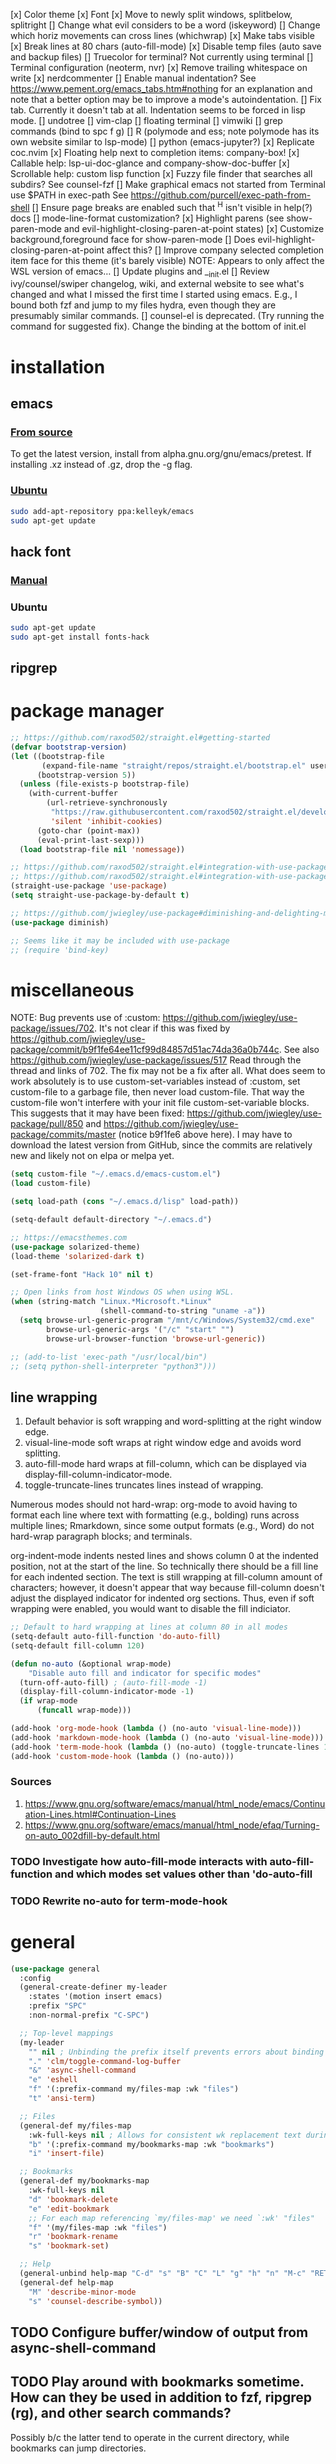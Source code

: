 [x] Color theme
[x] Font
[x] Move to newly split windows, splitbelow, splitright
[] Change what evil considers to be a word (iskeyword)
[] Change which horiz movements can cross lines (whichwrap)
[x] Make tabs visible
[x] Break lines at 80 chars (auto-fill-mode)
[x] Disable temp files (auto save and backup files)
[] Truecolor for terminal? Not currently using terminal
[] Terminal configuration (neoterm, nvr)
[x] Remove trailing whitespace on write
[x] nerdcommenter
[] Enable manual indentation? See https://www.pement.org/emacs_tabs.htm#nothing for an
explanation and note that a better option may be to improve a mode's autoindentation.
[] Fix tab. Currently it doesn't tab at all. Indentation seems to be forced in lisp mode.
[] undotree
[] vim-clap
[] floating terminal
[] vimwiki
[] grep commands (bind to spc f g)
[] R (polymode and ess; note polymode has its own website similar to lsp-mode)
[] python (emacs-jupyter?)
[x] Replicate coc.nvim
[x] Floating help next to completion items: company-box!
[x] Callable help: lsp-ui-doc-glance and company-show-doc-buffer
[x] Scrollable help: custom lisp function
[x] Fuzzy file finder that searches all subdirs? See counsel-fzf
[] Make graphical emacs not started from Terminal use $PATH in exec-path
See https://github.com/purcell/exec-path-from-shell
[] Ensure page breaks are enabled such that ^H isn't visible in help(?) docs
[] mode-line-format customization?
[x] Highlight parens (see show-paren-mode and evil-highlight-closing-paren-at-point states)
[x] Customize background,foreground face for show-paren-mode
[] Does evil-highlight-closing-paren-at-point affect this?
[] Improve company selected completion item face for this theme (it's barely visible)
NOTE: Appears to only affect the WSL version of emacs...
[] Update plugins and __init.el
[] Review ivy/counsel/swiper changelog, wiki, and external website to see what's changed
and what I missed the first time I started using emacs. E.g., I bound both fzf and
jump to my files hydra, even though they are presumably similar commands.
[] counsel-el is deprecated. (Try running the command for suggested fix).
Change the binding at the bottom of init.el

* installation
** emacs
*** [[info:efaq#Installing Emacs][From source]]
To get the latest version, install from alpha.gnu.org/gnu/emacs/pretest. If installing .xz instead of .gz, drop the -g flag.

*** [[https://launchpad.net/~kelleyk/+archive/ubuntu/emacs][Ubuntu]]
#+BEGIN_SRC sh :tangle yes
  sudo add-apt-repository ppa:kelleyk/emacs
  sudo apt-get update
#+END_SRC

** hack font
*** [[https://github.com/source-foundry/Hack#quick-installation][Manual]]

*** Ubuntu
#+BEGIN_SRC sh :tangle yes
  sudo apt-get update
  sudo apt-get install fonts-hack
#+END_SRC

** ripgrep
* package manager
#+BEGIN_SRC emacs-lisp :tangle yes
  ;; https://github.com/raxod502/straight.el#getting-started
  (defvar bootstrap-version)
  (let ((bootstrap-file
         (expand-file-name "straight/repos/straight.el/bootstrap.el" user-emacs-directory))
        (bootstrap-version 5))
    (unless (file-exists-p bootstrap-file)
      (with-current-buffer
          (url-retrieve-synchronously
           "https://raw.githubusercontent.com/raxod502/straight.el/develop/install.el"
           'silent 'inhibit-cookies)
        (goto-char (point-max))
        (eval-print-last-sexp)))
    (load bootstrap-file nil 'nomessage))

  ;; https://github.com/raxod502/straight.el#integration-with-use-package
  ;; https://github.com/raxod502/straight.el#integration-with-use-package-1
  (straight-use-package 'use-package)
  (setq straight-use-package-by-default t)

  ;; https://github.com/jwiegley/use-package#diminishing-and-delighting-minor-modes
  (use-package diminish)

  ;; Seems like it may be included with use-package
  ;; (require 'bind-key)
#+END_SRC

* miscellaneous
NOTE: Bug prevents use of :custom: https://github.com/jwiegley/use-package/issues/702. It's not clear if this was fixed by https://github.com/jwiegley/use-package/commit/b9f1fe64ee11cf99d84857d51ac74da36a0b744c. See also https://github.com/jwiegley/use-package/issues/517 Read through the thread and links of 702. The fix may not be a fix after all.  What does seem to work absolutely is to use custom-set-variables instead of :custom, set custom-file to a garbage file, then never load custom-file. That way the custom-file won't interfere with your init file custom-set-variable blocks. This suggests that it may have been fixed: https://github.com/jwiegley/use-package/pull/850 and https://github.com/jwiegley/use-package/commits/master (notice b9f1fe6 above
here). I may have to download the latest version from GitHub, since the commits are relatively new and likely not on elpa or melpa yet.

#+BEGIN_SRC emacs-lisp :tangle yes
  (setq custom-file "~/.emacs.d/emacs-custom.el")
  (load custom-file)

  (setq load-path (cons "~/.emacs.d/lisp" load-path))

  (setq-default default-directory "~/.emacs.d")

  ;; https://emacsthemes.com
  (use-package solarized-theme)
  (load-theme 'solarized-dark t)

  (set-frame-font "Hack 10" nil t)

  ;; Open links from host Windows OS when using WSL.
  (when (string-match "Linux.*Microsoft.*Linux"
                      (shell-command-to-string "uname -a"))
    (setq browse-url-generic-program "/mnt/c/Windows/System32/cmd.exe"
          browse-url-generic-args '("/c" "start" "")
          browse-url-browser-function 'browse-url-generic))

  ;; (add-to-list 'exec-path "/usr/local/bin")
  ;; (setq python-shell-interpreter "python3")))

#+END_SRC

** line wrapping
1. Default behavior is soft wrapping and word-splitting at the right window edge.
2. visual-line-mode soft wraps at right window edge and avoids word splitting.
3. auto-fill-mode hard wraps at fill-column, which can be displayed via display-fill-column-indicator-mode.
4. toggle-truncate-lines truncates lines instead of wrapping.

Numerous modes should not hard-wrap: org-mode to avoid having to format each line where text with formatting (e.g., bolding) runs across multiple lines; Rmarkdown, since some output formats (e.g., Word) do not hard-wrap paragraph blocks; and terminals.

org-indent-mode indents nested lines and shows column 0 at the indented position, not at the start of the line. So technically there should be a fill line for each indented section. The text is still wrapping at fill-column amount of characters; however, it doesn't appear that way because fill-column doesn't adjust the displayed indicator for indented org sections. Thus, even if soft wrapping were enabled, you would want to disable the fill indiciator.

#+BEGIN_SRC emacs-lisp :tangle yes
  ;; Default to hard wrapping at lines at column 80 in all modes
  (setq-default auto-fill-function 'do-auto-fill)
  (setq-default fill-column 120)

  (defun no-auto (&optional wrap-mode)
      "Disable auto fill and indicator for specific modes"
    (turn-off-auto-fill) ; (auto-fill-mode -1)
    (display-fill-column-indicator-mode -1)
    (if wrap-mode
        (funcall wrap-mode)))

  (add-hook 'org-mode-hook (lambda () (no-auto 'visual-line-mode)))
  (add-hook 'markdown-mode-hook (lambda () (no-auto 'visual-line-mode)))
  (add-hook 'term-mode-hook (lambda () (no-auto) (toggle-truncate-lines 1))) ; Fish shell in ansi-term
  (add-hook 'custom-mode-hook (lambda () (no-auto)))
#+END_SRC

*** Sources
  1. https://www.gnu.org/software/emacs/manual/html_node/emacs/Continuation-Lines.html#Continuation-Lines
  2. https://www.gnu.org/software/emacs/manual/html_node/efaq/Turning-on-auto_002dfill-by-default.html

*** TODO Investigate how auto-fill-mode interacts with auto-fill-function and which modes set values other than 'do-auto-fill
*** TODO Rewrite no-auto for term-mode-hook

* general
#+BEGIN_SRC emacs-lisp :tangle yes
  (use-package general
    :config
    (general-create-definer my-leader
      :states '(motion insert emacs)
      :prefix "SPC"
      :non-normal-prefix "C-SPC")

    ;; Top-level mappings
    (my-leader
      "" nil ; Unbinding the prefix itself prevents errors about binding to non-prefix keys somehow
      "." 'clm/toggle-command-log-buffer
      "&" 'async-shell-command
      "e" 'eshell
      "f" '(:prefix-command my/files-map :wk "files")
      "t" 'ansi-term)

    ;; Files
    (general-def my/files-map
      :wk-full-keys nil ; Allows for consistent wk replacement text during cyclical map navigation
      "b" '(:prefix-command my/bookmarks-map :wk "bookmarks")
      "i" 'insert-file)

    ;; Bookmarks
    (general-def my/bookmarks-map
      :wk-full-keys nil
      "d" 'bookmark-delete
      "e" 'edit-bookmark
      ;; For each map referencing `my/files-map' we need `:wk' "files"
      "f" '(my/files-map :wk "files")
      "r" 'bookmark-rename
      "s" 'bookmark-set)

    ;; Help
    (general-unbind help-map "C-d" "s" "B" "C" "L" "g" "h" "n" "M-c" "RET" "C-n" "C-p" "C-t" "C-\\")
    (general-def help-map
      "M" 'describe-minor-mode
      "s" 'counsel-describe-symbol))
#+END_SRC

** TODO Configure buffer/window of output from async-shell-command
** TODO Play around with bookmarks sometime. How can they be used in addition to fzf, ripgrep (rg), and other search commands?
Possibly b/c the latter tend to operate in the current directory, while bookmarks can jump directories.

* which-key
which-key is the only package in .emacs.d/elpa / not installed by straight.el. I reverted to an earlier version due to issue 257, which prevented renaming which-key entries properly.

This package, like hydra, is demanded to make its functions and variables available to other packages in their :init and :config

#+BEGIN_SRC emacs-lisp :tangle yes
  (use-package which-key
    :diminish which-key-mode
    :demand t
    :general (:keymaps 'help-map
                       "C-h" nil ; Enable which-key navigation of help-map bindings
                       "C-w" 'which-key-show-keymap)
    :config
    (defun disable-transient-map-temporarily (orig-fun &rest args)
      "Hide which-key popup for certain transient maps"
      (if which-key-show-transient-maps
          (progn
            (setq which-key-show-transient-maps nil)
            (apply orig-fun args)
            (setq which-key-show-transient-maps t))
        (apply orig-fun args))))
#+END_SRC

* hydra
To enable which-key paging, hydras must be pink. Otherwise you can still page to find what you want, but this will exit the hydra. You will have to reenter all prefix keys again to reach the desired binding.

For a given hydra, defhydra needs to be evaluated prior to all defhydra+. The use-package declaration where a hydra is defined must thus be loaded before the package that extends a hydra, assuming all the hydras are defined within ~:config~. Some of use-package's keywords imply ~:defer t~, so [[https://github.com/jwiegley/use-package#loading-packages-in-sequence][loading order]] of packages is not guaranteed without using (1) ~:after <pkg-list>~ or (2) ~:demand t~ combined with the desired order of use-package declarations. This works if you know that all of these packages will be loaded; however, it prevents the scenario where only some packages load and skip hydra-related code altogether if hydra hasn't loaded, or skip ~defhydra+~ declarations in a loading package when the hydra declaration is in an unloaded package. Another option is to simply split out the hydra definitions from the use-package declarations. Or we can specify the order in ~:config~ of hydra, using ~with-eval-after-load~. Or we can figure out a way to make everything autoload?


Any hydras that reference each other need to wait to call my/defhydra until after both hydras have been defined. This is a current limitation of my/defhydra that may be remedied in the future. Also, the name of the function should be changed, if I can't figure out a way to use my/defhydra as advice for defhydra at some point.

Apparently hydras can be defined in the ~:init~ of ~(use-package hydra)~, which makes no sense to me. ~defhydra~ isn't available before hydra loads, so how can we use it right away?


#+BEGIN_SRC emacs-lisp :tangle yes
  (use-package hydra
    ;:commands hydra-r/body
    :demand t
    :hook (ess-r-mode . ess-r-mode-hydras)
    :general
    (my-leader
      "b" 'hydra-buffer/body
      "w" 'hydra-window/body)
    ;; Add opinionated counsel-hydra-heads to all hydras (see :config)
    (:keymaps 'hydra-base-map "." 'counsel-hydra-heads)
    :config
    ;; Display hydras in which-key
    (with-eval-after-load "which-key"
      (load "which-key-hacks"))

    ;; Modify the function provided by counsel to search through hydras
    (with-eval-after-load "counsel"
      (defun counsel-hydra-integrate (old-func &rest args)
        "Function used to advise `counsel-hydra-heads' to work with blue and amranath hydras."
        (hydra-keyboard-quit)
        (apply old-func args)
        (funcall-interactively hydra-curr-body-fn))
      (advice-add 'counsel-hydra-heads :around 'counsel-hydra-integrate))

    (load "my-hydras")
    (my/defhydra 'hydra-window) ; Requires my-hydras.el, which-key-hacks.el
    (my/defhydra 'hydra-buffer)
    (defun ess-r-mode-hydras ()
      "Hook for ess-r-mode. The functions used as hydra heads do not exist until an ess-r-mode buffer exists, so
    my/defhydra must be called after that buffer is created."
      (my/defhydra 'hydra-r)
      (my/defhydra 'hydra-r-help)
      (my/defhydra 'hydra-r-eval)
      (my/defhydra 'hydra-r-debug)))
#+END_SRC

* vim emulation
#+BEGIN_SRC emacs-lisp :tangle yes
  (use-package undo-fu) ; Required for undo/redo operations

  (use-package evil-tutor :after evil
    :general (:keymaps 'help-map "T" 'evil-tutor-start))

  (use-package evil-escape
    :after evil
    :diminish evil-escape-mode
    :config (evil-escape-mode))

  ;; (use-package evil-surround :after evil)

  (use-package evil
    :config
    ;; (defalias 'evil-insert-state 'evil-emacs-state)    ; Alternative to disabling insert-state bindings
    (setq evil-normal-state-modes
          '(lisp-interaction-mode                         ; *scratch*
            emacs-lisp-mode
            python-mode
            ess-r-mode
            markdown-mode
            fundamental-mode
            lua-mode
            org-mode
            SAS-mode)
          evil-insert-state-modes
          '(inferior-ess-r-mode))
    (with-eval-after-load "which-key"
      (advice-add 'evil-search-forward :around 'disable-transient-map-temporarily)
      (advice-add 'evil-search-backward :around 'disable-transient-map-temporarily))
    (evil-mode))
#+END_SRC

* Fuzzy UI
#+BEGIN_SRC emacs-lisp :tangle yes
  ;; Was having issues with history, sorting, filtering in ivy using smex (M-x)
  ;; and/or flx (ivy in general), so I tried out prescient instead. The latter
  ;; has a definite history file it can read and write to.
  ;; (use-package smex)
  ;; (use-package flx)
  ;; TODO: Look into selectrum to replace ivy/counsel
  (use-package prescient)
  (use-package ivy-prescient)
  (use-package ivy :diminish ivy-mode)
  ;; Usage within minibuffer: C-h m
  ;; Accept current candidate: C-j
  ;; Accept current input: C-M-j
  (use-package counsel ;; Installs and loads ivy and swiper as dependencies
    :diminish counsel-mode
    :demand t
    :general
    (my-leader
      "SPC" 'counsel-M-x
      "'" 'ivy-resume)
    (:keymaps 'my/files-map
              ;; TODO: Add an action to change dir similar to C-u
              "f" 'counsel-fzf ; C-u prompts for directory selection
              ;; https://beyondgrep.com/feature-comparison/
              "g" 'counsel-rg ; C-x C-d to change directory
              "m" 'counsel-recentf)
    (:keymaps 'my/bookmarks-map
              "D" 'counsel-bookmarked-directory
              ;; TODO: Customize counsel-bookmark action list to include delete, rename, and set
              "j" 'counsel-bookmark)
    (:keymaps 'ivy-minibuffer-map
              "M-m"  'ivy-mark
              "M-u"  'ivy-unmark
              ;; For counsel-find-file, RET should add dir to search path instead of pulling up dired
              [remap ivy-done] 'ivy-alt-done
              [remap ivy-alt-done] 'ivy-done)
  ;; counsel-grep
  ;; counsel-org-file
    :config
    (setq ivy-re-builders-alist '((t . ivy--regex-fuzzy))
          ivy-help-file "~/.emacs.d/ivy-help.org"))
#+END_SRC

* Comments
See the README for examples, evil usage, and tips

#+BEGIN_SRC emacs-lisp :tangle yes
  (use-package evil-nerd-commenter
    :after (:all evil counsel)
    :general (my-leader
               "c" '(:ignore t :wk "comments")
               "cc" 'evilnc-comment-or-uncomment-lines
               "cC" 'evilnc-copy-and-comment-lines
               "ci" 'counsel-imenu-comments
               ;; When given C-u <n>, will forward-match <n> against the rightmost
               ;; digits of each line. E.g., on line 160, C-u <72> will target lines
               ;; 160-172
               "cl" 'evilnc-quick-comment-or-uncomment-to-the-line
               "cp" 'evilnc-comment-or-uncomment-paragraphs
               "cy" 'evilnc-comment-and-kill-ring-save
               ;; Whether empty lines can be commented as part of a selection
               "ce" 'evilnc-toggle-comment-empty-lines
               ;; When toggled off, all lines in a selection are commented if any
               ;; uncommented lines are included. Note that blank lines never count
               "cv" 'evilnc-toggle-invert-comment-line-by-line
               "c," 'evilnc-comment-operator
               "c." 'evilnc-copy-and-comment-operator)
    :config
    (defun counsel-imenu-comments ()
      "Use counsel to display comments in current buffer"
      (interactive)
      (let* ((imenu-create-index-function 'evilnc-imenu-create-index-function))
        (unless (featurep 'counsel) (require 'counsel))
        (counsel-imenu))))
#+END_SRC

* org
#+BEGIN_SRC emacs-lisp :tangle yes

  ;; TODO: Investigate projectile
  ;; https://docs.projectile.mx/projectile/index.html
  (use-package projectile
    :general (my-leader "p" 'projectile-command-map))

  ;; TODO: Investigate org-projectile source code (the docs are sparse)
  (use-package org-projectile
    :config
    (org-projectile-per-project) ; Per-project org files
    ;; Add all org files contained in projectile directories to org-agenda-files
    (setq org-agenda-files (append org-agenda-files projectile-known-projects))
    ;; Adds a TODO capture template activated by letter p (see org-capture) that
    ;; captures to <current-project>/TODO.org for org-capture or
    ;; <selected-project>/TODO.org for org-projectile-todo-completing-read
    ;; and replaces the default t(ask) template stored in ~/.notes normally
    (push (org-projectile-project-todo-entry) org-capture-templates))


  (use-package async)
  (use-package popup)
;; Installed from source per Wiki instructions
(use-package helm)


  (use-package dash)
  (use-package f)
  (use-package s)
  (use-package helm-org-rifle)

  ;; TODO: Investigate later:
  ;; sparse trees (e.g., to hide finished tasks)
  ;; drawers
  ;; blocks
  ;; links
  ;; todo subsequences
  ;; habits
  ;; priorities
  ;; cookies [%]
  ;; tags
  ;; properties
  ;; column view
  ;; details for dates and times, including clocking
  ;; refile, archive, capture refile and templates
  ;; working with attachments
  ;; agenda onward
  ;; diary

  ;;;; TODO:
  ;; Find command to add repeating timers rather than editing manually
  ;; Make RET convert plain text under cursor or selected to link. Currenlty it
  ;; only follows existing links, so one-half vimwiki functionality
  ;;;;; Bind the following:
  ;; org-set-property-and-value: sets property block
  ;; org-delete-property
  ;; C-u c-u c-u c-t: change todo state, regardless of state blocking (like
  ;; ordered property)
  ;; org-check-deadlines (c-c / d): show past-due or do within
  ;;      org-deadline-warning-days Reminders can be appended; e.g., <2004-02-29
  ;;      -5d> uses a 5-day advance notice Positives (+5m) indicate repeaters
  ;;      (repeating tasks). These must come before reminders.
  ;; org-check-before-date (c-c / b): checks deadliens and scheduled items before
  ;; date
  ;; org-check-after-date (c-c / a)
  ;; https://www.spacemacs.org/layers/+emacs/org/README.html

  (load "my-org-functions.el")
  (add-hook 'org-after-todo-statistics-hook 'my/org-summary-todo)

  (my-leader "o" '(:prefix-command my/global-org-map :wk "org-global"))
  (defun my/org-programming ()
    (interactive)
    (my/org-file org-directory "programming.org"))
  (defun my/org-home ()
    (interactive)
    (my/org-file org-directory "home.org"))
  (defun my/org-work ()
    (interactive)
    (my/org-file "/mnt/d/org" "work_diary.org"))
  (setq org-agenda-files (append org-agenda-files "mnt/d/org"))
  (general-def my/global-org-map
    :wk-full-keys nil
    ;; Insert LaTeX-like symbols
    "a" 'org-agenda ; Dispatcher
    "e" 'counsel-org-entity ; https://orgmode.org/manual/Special-Symbols.html
    "l" 'org-insert-link-global
    ;; "o" 'org-open-at-point-global
    "o" '(:ignore t :wk "org-files")
    ;; "ow" '
    "op" 'my/org-programming
    "oh" 'my/org-home
    "ow" 'my/org-work
    ;; Capture to org-default-notes-file
    "c" 'counsel-org-capture
    ;; org-projectile-capture-for-current-project
    ;; NOTE: May not list all projects known by org-agenda since it relies on
    ;; projectile-relevant-known-projects and org-projectile-projects-file
    "p" 'org-projectile-project-todo-completing-read)

  ;; For some reason, this doesn't work if added to general-define-key below
  (evil-define-key 'normal org-mode-map
    (kbd "DEL") 'org-mark-ring-goto)
    ;; (kbd "DEL")
    ;; (lambda ()
    ;;   (interactive)
    ;;   (if (equal 1 (length (seq-uniq (cl-subseq org-mark-ring 0
    ;;                                             org-mark-ring-length))))
    ;;       (evil-backward-char)
    ;;     (org-mark-ring-goto))))

  ;;;; Existing bindings that I didn't change:
  ;; C-c ' (org-edit-src-code and org-edit-src-exit)
  ;; tab (org-cycle)
  ;; S-tab (global-org-cycle)
  ;;;;; Stucture (list/heading) editing
  ;; org-meta-return (m-ret): insert heading or item at current level
  ;;     org-insert-heading
  ;; org-insert-heading-respect-content (c-ret): Insert heading at end of subtree
  ;;     org-insert-heading-after-current
  ;; org-insert-todo-heading (m-s-ret): insert todo heading or checkbox item
  ;; org-insert-todo-heading-respect-content (c-s-ret): Insert todo heading at end of subtree
  ;; org-insert-subheading: Insert subheading
  ;; org-insert-todo-subheading
  (add-hook 'org-mode-hook
            (lambda ()
              (general-define-key
              :states 'motion
              :keymaps 'org-mode-map
              "RET" 'my/org-open-at-point-in-emacs
              "g" '(:ignore t :wk "Entry navigation")
              "gh" 'outline-previous-visible-heading
              "gl" 'outline-next-visible-heading
              "gk" 'org-backward-heading-same-level
              "gj" 'org-forward-heading-same-level)
              "U" 'outline-up-heading ; Navigate up a heading level
              (general-define-key
               :states '(motion insert)
              "M-h" 'org-metaleft ; Promote/dedent heading/list item
              "M-l" 'org-metaright ; Demote/indent heading/list item
              "M-j" 'org-shiftmetadown ;; Move heading or list item down
              "M-k" 'org-shiftmetaup
              "M-H" 'org-shiftmetaleft ;; Like metaleft for subtrees/sublists
              "M-L" 'org-shiftmetaright
              "M-J" 'org-metadown ;; Move subtree/sublist up/down
              "M-K" 'org-metaup
              ;; Respects lists when filling
              "M-q" 'org-fill-paragraph)))

  (general-define-key
   :prefix-command 'my/org-map
   ;; Highly varied. For list items, with prefix create checkbox else toggle
   ;; May affect multiple lines if on bullet point of outermost sublist's first
   ;; item. For cookies, update statistics.
   "SPC" 'org-ctrl-ctrl-c
   "." 'org-time-stamp ; Create or update existing timestamp
   "," 'org-insert-structure-template ; E.g. src block
   "d" 'org-deadline ; Insert deadline keyword with timtestamp
   "f" 'counsel-org-file ; Show attachments for current file
   ;; Not clear what the diff is b/w counsel-org-goto and counsel-org-goto-all,
   ;; except taht that latter produces more candidates
   "g" 'counsel-org-goto-all
   "s" 'org-schedule ; Insert schedule keyword with timestamp
   "!" 'org-time-stamp-inactive
   "I" 'org-clock-in
   "O" 'org-clock-out
   "Q" 'org-clock-cancel
   "^" 'org-sort ; Sort headings or list items
   "*" 'org-ctrl-c-star ; Complex (de)convert/toggle to heading
   "@" 'org-mark-subtree ; I was too lazy to look at yanking/pasting
   ;; Complex convert to list item(s) or cycle list level through bullet types
   "-" 'org-ctrl-c-minus
   "A" 'org-toggle-archive-tag ; Tag subtrees as non-tab-expandable
   "a" 'org-attach
   ;; Insert link or edit invisible URL portion of existing link with a
   ;; description. Backspace at beginning or end of displayed description will
   ;; remove start or end brackets, revealing the invisble portion of the link.
   ;; Selected text when inserting becomes link description.
   "l" 'org-insert-link
   "n" 'org-next-link
   ;; When calling in org file, link points to the current headline of file. For
   ;; other files, points to current line.
   "S" 'org-store-link
   ;; Headings whose parent has this property can not be marked done until
   ;; siblings on earlier lines are done
   "o" 'org-toggle-ordered-property
   ;; Cycle keywords. If switching from TODO to DONE for a repeating task, update
   ;; the timestamp by the amount of the repeater, and reset the keyword to
   ;; TODO. In contrast, C-- 1 C-c C-t permanently finishes the repeating
   ;; task. Repeating tasks are indicated as e.g. +5d, while alerts/reminders as
   ;; e.g. -4m. If you miss several due dates, you may want to update the
   ;; timestamp only once for all of these missed deadlines to a future date. This
   ;; requires ++ instead of +. The .+ repeater likewise updates to a future date,
   ;; but the new timestamp is relative to the completion time rather than the
   ;; timestamp. Both deadlines and schedules can have repeaters.
   "t" 'org-todo
   ;; Cycle heading keywords or list bullet types, or change timestamp by a day
   "H" 'org-shiftleft
   "L" 'org-shiftright
   ;; Move between list items of the same level
   "J" 'org-shiftdown
   "K" 'org-shiftup)

  (my-leader :keymaps 'org-mode-map "m" 'my/org-map)
#+END_SRC

* Company
When used with lsp-mode, company-box provides custom icons and popup documentation to the right of completion items, similar to coc.nvim.

For the love of God, global-company-mode is being modified outside of the custom system, but I cannot fucking figure out where from! I had to ditch it in favor of individual mode activation in :hook. I also couldn't override universal company box mode ~:hook (company-mode . company-box-mode)~, so I switched that to a per-mode setting.

I disabled ess-r-mode's use of company-box, because the latter would prompt for resolution between objects of the same name in different packages, which was extremely aggravating when using the tidyverse.

#+begin_src emacs-lisp :tangle yes
  (use-package company
    :init
    (defun mode-specific-C-h ()
      "Programming language-specific help for company-active-map"
      (interactive)
      (pcase major-mode
        ('ess-r-mode (show-company-doc-as-ess-help))
        (_ (company-show-doc-buffer))))

    (defun show-company-doc-as-ess-help ()
      "Show ess help if available, else show company help"
      (interactive)
      (let* ((selected (nth company-selection company-candidates))
             (obj-help (ess-display-help-on-object selected)))
        (unless obj-help
          (company-show-doc-buffer))))
    :hook
    (emacs-lisp-mode . company-mode)
    (ess-r-mode . company-mode)
    :general
    (:keymaps 'company-mode-map
              "<tab>" 'company-indent-or-complete-common)
    (:keymaps 'company-active-map
              "C-h" 'mode-specific-C-h
              "M-n"  nil
              "M-p"  nil
              "C-n"  'company-select-next
              "C-p"  'company-select-previous))

  (use-package company-box
    :diminish company-box-mode
    :hook
    ;;When ess-eldoc-mode is enabled, it vanishes the company completion menu, at least with company-box enabled.
    ;; Did it affect lsp-based company completion? Test this if you ever reenable lsp-mode for ess-r.
    ;;(ess-r-mode . (lambda () (setq ess-eldoc-mode -1)))
    (emacs-lisp-mode . company-box-mode))
#+end_src

* LSP
The VOC inventory .Rmd report was crashing lsp-r for unknown reasons. It could be the size of the file, latex, lsp-mode itself, the R language server, or something else. Note that without lsp-mode, to get full completion you will need to evaluate the loaded libraries in an iess-r buffer, as well as any objects you want completed. Test whether this has been fixed by issue 1383 sometime.

#+BEGIN_SRC emacs-lisp :tangle no
  ;; (use-package lsp-ivy :commands lsp-ivy-workspace-symbol)
  ;; (use-package lsp-treemacs :commands lsp-treemacs-error-list)
  ;; (use-package dap-mode)
  ;; (require 'dap-python)
  ;; Testing out for parameter completion in lsp...
  ;; (use-package yasnippet
  ;;   :hook ((python-mode . yas-minor-mode)
  ;;          (ess-r-mode . yas-minor-mode)))

  (use-package lsp-mode
    :hook ((python-mode . lsp)
           ;; (ess-r-mode . lsp)
           (lsp-mode . lsp-enable-which-key-integration))
    ;; :commands lsp
    :config
    (setq read-process-output-max (* 1024 1024)
          lsp-prefer-capf t
          lsp-idle-delay 0.500))

  (use-package lsp-ui
    :commands lsp-ui-mode
    :config
    (defun scroll-down-lsp-ui ()
      "Enable scrolling documentation child frames when using lsp-ui-doc-glance"
      (interactive)
      (if (lsp-ui-doc--frame-visible-p)
          (let ((kmap (make-sparse-keymap)))
            (define-key kmap (kbd "q")
              '(lambda ()
                 (interactive)
                 (lsp-ui-doc-unfocus-frame)
                 (setq overriding-terminal-local-map nil)
                 (setq which-key-show-transient-maps t)))
            (setq which-key-show-transient-maps nil)
            (setq overriding-terminal-local-map kmap)
            (lsp-ui-doc-focus-frame)))
      (evil-scroll-page-down 1))
    (general-define-key
     :states '(motion insert emacs)
     "C-f" 'scroll-down-lsp-ui)
    ;; Disable underlines in lsp-ui-doc child frames
    (custom-set-faces '(nobreak-space ((t nil)))))
#+END_SRC

** TODO Finish setting up lsp package extensions,
** TODO Test DAP for R and Python

* elisp
#+BEGIN_SRC emacs-lisp :tangle yes
  (general-define-key
   :prefix-command 'my/elisp-map
   "c" 'check-parens            ; Debugging "End of file during parsing"
   ;; evals outermost expression containing or following point
   ;; ...and forces reset to initial value within a defvar,
   ;; defcustom, and defface expressions
   "d" 'eval-defun
   "m" 'pp-eval-expression      ; "m" for minibuffer, where exp is evaluated
   "s" 'pp-eval-last-sexp       ; evals expression preceding point
   "i" 'eval-print-last-sexp    ; "i" for insert(ing result)
   "r" 'eval-region)

  ;; "<backtab>" 'counsel-el ; counsel-assisted completion
  (my-leader :keymaps 'emacs-lisp-mode-map "m" 'my/elisp-map)
#+END_SRC

* R(markdown)
  Major-mode binding (i.e., ~(my-leader :keymaps 'ess-r-mode-map "m" 'hydra-r/body)~) is more efficient than buffer-local binding (i.e., ~(my-leader :keymaps 'local "m" 'hydra-r/body)~) in the body of a hook (i.e., ~config-ess-r-mode~).

#+BEGIN_SRC emacs-lisp :tangle yes
  (use-package ess
    :general
    (my-leader :keymaps 'ess-r-mode-map "m" 'hydra-r/body)
    :hook (ess-r-mode . config-ess-r-mode)
    :init
    (defun config-ess-r-mode ()
      (ess-set-style 'RStudio)
      ;; (setq-local ess-indent-offset 4) ; RStudio style uses a value of 2

      ;; Rely on electric-pair-mode instead of skeleton
      (local-set-key (kbd "{") 'self-insert-command)
      (local-set-key (kbd "}") 'self-insert-command)

      ;; electric-layout-rules interferes with ess-roxy-newline-and-indent
      ;; if electric-layout-mode is enabled (it is not by default)
      (setq-local electric-layout-rules nil))
    :config
    ;; Prevent window displaying company documentation buffer from vanishing when invoking a binding not in company--electric-commands
    ;; (defun forget-saved-window-config ()
    ;;   (setq company--electric-saved-window-configuration nil))
    ;; (advice-add 'company-pre-command :before 'forget-saved-window-config)

    ;; Override Windows' help_type option of "html", to open help in help buffer, not browser (see contents of .Rprofile)
    (pcase system-type
      ('windows-nt
       ;; iESS searches the paths listed in the variable exec-path for inferior-ess-r-program
       (add-to-list 'exec-path "c:/Users/jkroes/Documents/R/R-3.6.2/bin")
       ;; Sets R_USER and R_LIBS_USER
       (setenv "R_USER" "c:/Users/jkroes/Documents")
       ;; run-ess-r fails when this is set to Rterm
       (setq inferior-ess-r-program "R")
       (setenv "R_PROFILE_USER" "C:/Users/jkroes/.emacs.d/.Rprofile")
       ;; RStudio downloads pandoc with rmarkdown, but outside of RStudio
       ;; you need to notify R of the executable's directory
       (setenv "RSTUDIO_PANDOC" "C:/Users/jkroes/AppData/Local/Pandoc"))
      ('darwin (setenv "R_PROFILE_USER" "~/.emacs.d/.Rprofile")))

    (setq ess-nuke-trailing-whitespace-p t
          ;; ess-S-quit-kill-buffers-p 'ask
          inhibit-field-text-motion nil)) ; prompt acts as beginning of line if prompt is read-only

  (use-package poly-markdown)
  ;; NOTE: ess-r configuration and bindings are available inside chunks, where R-mode is active
  ;; I have bound polymode-export (render) to SPC-m-e-k
  (use-package poly-R)
#+END_SRC

* Terminal
#+BEGIN_SRC emacs-lisp :tangle yes
  ;; Modified ansi-term to avoid read-from-minibuffer prompt
  (setq explicit-shell-file-name "/usr/bin/fish")

  (defun clear-shell ()
    (interactive)
    (let ((old-max comint-buffer-maximum-size))
      (setq comint-buffer-maximum-size 0)
      (comint-truncate-buffer)
      (setq comint-buffer-maximum-size old-max)))

  (global-set-key  (kbd "\C-x c") 'clear-shell)

  ;; TODO: Throws an error on window. Commenting out in the meantime.

  ;; (defun ansi-term (program &optional new-buffer-name)
  ;;   "Start a terminal-emulator in a new buffer.
  ;; This is almost the same as `term' apart from always creating a new buffer,
  ;; and `C-x' being marked as a `term-escape-char'."
  ;; (interactive (list (or explicit-shell-file-name (getenv "ESHELL") shell-file-name)))

  ;;   ;; Pick the name of the new buffer.
  ;;   (setq term-ansi-buffer-name
  ;;     (if new-buffer-name
  ;;         new-buffer-name
  ;;       (if term-ansi-buffer-base-name
  ;;           (if (eq term-ansi-buffer-base-name t)
  ;;           (file-name-nondirectory program)
  ;;         term-ansi-buffer-base-name)
  ;;         "ansi-term")))

  ;;   (setq term-ansi-buffer-name (concat "*" term-ansi-buffer-name "*"))

  ;;   ;; In order to have more than one term active at a time
  ;;   ;; I'd like to have the term names have the *term-ansi-term<?>* form,
  ;;   ;; for now they have the *term-ansi-term*<?> form but we'll see...

  ;;   (setq term-ansi-buffer-name (generate-new-buffer-name term-ansi-buffer-name))
  ;;   (setq term-ansi-buffer-name (term-ansi-make-term term-ansi-buffer-name program))

  ;;   (set-buffer term-ansi-buffer-name)
  ;;   (term-mode)
  ;;   (term-char-mode)

  ;;   ;; Historical baggage.  A call to term-set-escape-char used to not
  ;;   ;; undo any previous call to t-s-e-c.  Because of this, ansi-term
  ;;   ;; ended up with both C-x and C-c as escape chars.  Who knows what
  ;;   ;; the original intention was, but people could have become used to
  ;;   ;; either.   (Bug#12842)
  ;;   (let (term-escape-char)
  ;;     ;; I wanna have find-file on C-x C-f -mm
  ;;     ;; your mileage may definitely vary, maybe it's better to put this in your
  ;;     ;; .emacs ...
  ;;     (term-set-escape-char ?\C-x))

  ;;   (switch-to-buffer term-ansi-buffer-name))
#+END_SRC

* Random packages
#+BEGIN_SRC emacs-lisp :tangle yes
  (use-package page-break-lines)
  ;; (use-package osx-browse)
  ;; Potential ideas for fixing indentation? Didn't work when tried:
  ;; https://stackoverflow.com/questions/4643206/how-to-configure-indentation-in-emacs-lua-mode
  ;; https://github.com/kengonakajima/lua-mode/blob/master/my-lua.el
  ;; Turning off lua-electric-flag via setq-local in a hook
                                          ; (use-package lua-mode)
                                          ; (use-package jupyter)
  (use-package ranger
    :general (my-leader "r" 'deer)
    :config (ranger-override-dired-mode t))

  (use-package command-log-mode
    :diminish command-log-mode
    ;; Auto-scroll buffer as commands are logged
    :hook (command-log-mode . (lambda ()
                                (set (make-local-variable 'window-point-insertion-type) t)))
    :config (global-command-log-mode))

  (use-package ace-window)
#+END_SRC

** TODO Ranger launches in ansi-term but opens files in nano(?). Find a way to integrate it so you can open files in the buffer occupied by ansi-term/ranger instead, then replace deer.

* Hacks
I started experiencing constant messages about a missing function, something
about org and timer. straight.el mentioned org-related issues, and this issue
arose once I switched to straight. Probably related somehow. No idea how this
fixes it, but the messages disappeared.
Solution from https://github.com/seagle0128/.emacs.d/issues/129.
NOTE: Issue disappeared recently.

#+BEGIN_SRC emacs-lisp :tangle yes
  ;; (org-reload)
#+END_SRC

* Local Variables
# Local Variables:
# eval: (add-hook 'after-save-hook (lambda ()(org-babel-tangle)) nil t)
# End:
